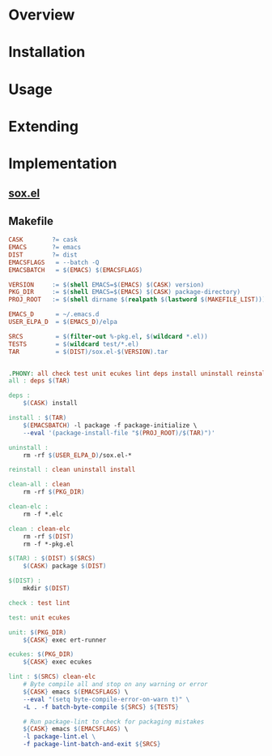 * Overview
* Installation
* Usage
* Extending
* Implementation
** [[file:sox.el][sox.el]]
** Makefile
   #+BEGIN_SRC makefile :tangle Makefile
     CASK        ?= cask
     EMACS       ?= emacs
     DIST        ?= dist
     EMACSFLAGS   = --batch -Q
     EMACSBATCH   = $(EMACS) $(EMACSFLAGS)

     VERSION     := $(shell EMACS=$(EMACS) $(CASK) version)
     PKG_DIR     := $(shell EMACS=$(EMACS) $(CASK) package-directory)
     PROJ_ROOT   := $(shell dirname $(realpath $(lastword $(MAKEFILE_LIST))))

     EMACS_D      = ~/.emacs.d
     USER_ELPA_D  = $(EMACS_D)/elpa

     SRCS         = $(filter-out %-pkg.el, $(wildcard *.el))
     TESTS        = $(wildcard test/*.el)
     TAR          = $(DIST)/sox.el-$(VERSION).tar


     .PHONY: all check test unit ecukes lint deps install uninstall reinstall clean-all clean clean-elc
     all : deps $(TAR)

     deps :
	     $(CASK) install

     install : $(TAR)
	     $(EMACSBATCH) -l package -f package-initialize \
	     --eval '(package-install-file "$(PROJ_ROOT)/$(TAR)")'

     uninstall :
	     rm -rf $(USER_ELPA_D)/sox.el-*

     reinstall : clean uninstall install

     clean-all : clean
	     rm -rf $(PKG_DIR)

     clean-elc :
	     rm -f *.elc

     clean : clean-elc
	     rm -rf $(DIST)
	     rm -f *-pkg.el

     $(TAR) : $(DIST) $(SRCS)
	     $(CASK) package $(DIST)

     $(DIST) :
	     mkdir $(DIST)

     check : test lint

     test: unit ecukes

     unit: $(PKG_DIR)
	     ${CASK} exec ert-runner

     ecukes: $(PKG_DIR)
	     ${CASK} exec ecukes

     lint : $(SRCS) clean-elc
	     # Byte compile all and stop on any warning or error
	     ${CASK} emacs $(EMACSFLAGS) \
	     --eval "(setq byte-compile-error-on-warn t)" \
	     -L . -f batch-byte-compile ${SRCS} ${TESTS}

	     # Run package-lint to check for packaging mistakes
	     ${CASK} emacs $(EMACSFLAGS) \
	     -l package-lint.el \
	     -f package-lint-batch-and-exit ${SRCS}

   #+END_SRC
